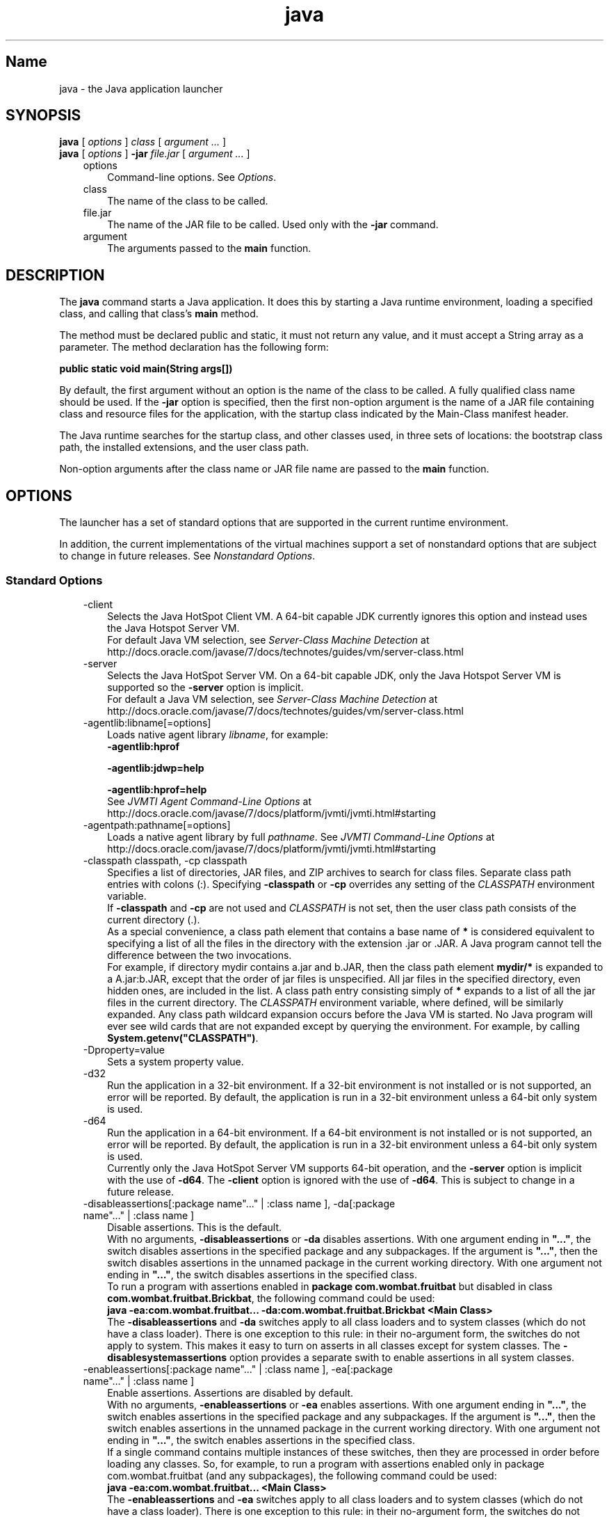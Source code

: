 ." Copyright (c) 1994, 2013, Oracle and/or its affiliates. All rights reserved.
." DO NOT ALTER OR REMOVE COPYRIGHT NOTICES OR THIS FILE HEADER.
."
." This code is free software; you can redistribute it and/or modify it
." under the terms of the GNU General Public License version 2 only, as
." published by the Free Software Foundation.
."
." This code is distributed in the hope that it will be useful, but WITHOUT
." ANY WARRANTY; without even the implied warranty of MERCHANTABILITY or
." FITNESS FOR A PARTICULAR PURPOSE.  See the GNU General Public License
." version 2 for more details (a copy is included in the LICENSE file that
." accompanied this code).
."
." You should have received a copy of the GNU General Public License version
." 2 along with this work; if not, write to the Free Software Foundation,
." Inc., 51 Franklin St, Fifth Floor, Boston, MA 02110-1301 USA.
."
." Please contact Oracle, 500 Oracle Parkway, Redwood Shores, CA 94065 USA
." or visit www.oracle.com if you need additional information or have any
." questions.
."
.TH java 1 "18 Jul 2013"

.LP
.SH "Name"
java \- the Java application launcher
.LP
.SH "SYNOPSIS"
.LP
.nf
\f3
.fl
\fP\f3java\fP [ \f2options\fP ] \f2class\fP [ \f2argument ...\fP ]
.fl
\f3java\fP [ \f2options\fP ] \f3\-jar\fP \f2file.jar\fP [ \f2argument ...\fP ]
.fl
.fi

.LP
.RS 3
.TP 3
options 
Command\-line options. See \f2Options\fP. 
.TP 3
class 
The name of the class to be called. 
.TP 3
file.jar 
The name of the JAR file to be called. Used only with the \f3\-jar\fP command. 
.TP 3
argument 
The arguments passed to the \f3main\fP function. 
.RE

.LP
.SH "DESCRIPTION"
.LP
.LP
The \f3java\fP command starts a Java application. It does this by starting a Java runtime environment, loading a specified class, and calling that class's \f3main\fP method.
.LP
.LP
The method must be declared public and static, it must not return any value, and it must accept a String array as a parameter. The method declaration has the following form:
.LP
.nf
\f3
.fl
public static void main(String args[])
.fl
\fP
.fi

.LP
.LP
By default, the first argument without an option is the name of the class to be called. A fully qualified class name should be used. If the \f3\-jar\fP option is specified, then the first non\-option argument is the name of a JAR file containing class and resource files for the application, with the startup class indicated by the Main\-Class manifest header.
.LP
.LP
The Java runtime searches for the startup class, and other classes used, in three sets of locations: the bootstrap class path, the installed extensions, and the user class path.
.LP
.LP
Non\-option arguments after the class name or JAR file name are passed to the \f3main\fP function.
.LP
.SH "OPTIONS"
.LP
.LP
The launcher has a set of standard options that are supported in the current runtime environment.
.LP
.LP
In addition, the current implementations of the virtual machines support a set of nonstandard options that are subject to change in future releases. See \f2Nonstandard Options\fP.
.LP
.SS 
Standard Options
.LP
.RS 3
.TP 3
\-client 
Selects the Java HotSpot Client VM. A 64\-bit capable JDK currently ignores this option and instead uses the Java Hotspot Server VM.
.br
.br
For default Java VM selection, see \f2Server\-Class Machine Detection\fP at http://docs.oracle.com/javase/7/docs/technotes/guides/vm/server\-class.html 
.TP 3
\-server 
Selects the Java HotSpot Server VM. On a 64\-bit capable JDK, only the Java Hotspot Server VM is supported so the \f3\-\fP\f3server\fP option is implicit.
.br
.br
For default a Java VM selection, see \f2Server\-Class Machine Detection\fP at http://docs.oracle.com/javase/7/docs/technotes/guides/vm/server\-class.html 
.TP 3
\-agentlib:libname[=options] 
Loads native agent library \f2libname\fP, for example: 
.nf
\f3
.fl
\-agentlib:hprof
.fl
 
.fl
\-agentlib:jdwp=help
.fl
 
.fl
\-agentlib:hprof=help
.fl
\fP
.fi
See \f2JVMTI Agent Command\-Line Options\fP at http://docs.oracle.com/javase/7/docs/platform/jvmti/jvmti.html#starting 
.TP 3
\-agentpath:pathname[=options] 
Loads a native agent library by full \f2pathname\fP. See \f2JVMTI Command\-Line Options\fP at http://docs.oracle.com/javase/7/docs/platform/jvmti/jvmti.html#starting 
.TP 3
\-classpath classpath, \-cp classpath 
Specifies a list of directories, JAR files, and ZIP archives to search for class files. Separate class path entries with colons (:). Specifying \f3\-classpath\fP or \f3\-cp\fP overrides any setting of the \f2CLASSPATH\fP environment variable.
.br
.br
If \f3\-classpath\fP and \f3\-cp\fP are not used and \f2CLASSPATH\fP is not set, then the user class path consists of the current directory (.).
.br
.br
As a special convenience, a class path element that contains a base name of \f3*\fP is considered equivalent to specifying a list of all the files in the directory with the extension .jar or .JAR. A Java program cannot tell the difference between the two invocations.
.br
.br
For example, if directory mydir contains a.jar and b.JAR, then the class path element \f3mydir/*\fP is expanded to a A.jar:b.JAR, except that the order of jar files is unspecified. All jar files in the specified directory, even hidden ones, are included in the list. A class path entry consisting simply of \f3*\fP expands to a list of all the jar files in the current directory. The \f2CLASSPATH\fP environment variable, where defined, will be similarly expanded. Any class path wildcard expansion occurs before the Java VM is started. No Java program will ever see wild cards that are not expanded except by querying the environment. For example, by calling \f3System.getenv("CLASSPATH")\fP. 
.TP 3
\-Dproperty=value 
Sets a system property value. 
.TP 3
\-d32 
Run the application in a 32\-bit environment. If a 32\-bit environment is not installed or is not supported, an error will be reported. By default, the application is run in a 32\-bit environment unless a 64\-bit only system is used. 
.TP 3
\-d64 
Run the application in a 64\-bit environment. If a 64\-bit environment is not installed or is not supported, an error will be reported. By default, the application is run in a 32\-bit environment unless a 64\-bit only system is used.
.br
.br
Currently only the Java HotSpot Server VM supports 64\-bit operation, and the \f3\-server\fP option is implicit with the use of \f3\-d64\fP. The \f3\-client\fP option is ignored with the use of \f3\-d64\fP. This is subject to change in a future release. 
.TP 3
\-disableassertions[:package name"..." | :class name ], \-da[:package name"..." | :class name ] 
Disable assertions. This is the default.
.br
.br
With no arguments, \f3\-disableassertions\fP or \f3\-da\fP disables assertions. With one argument ending in \f3"..."\fP, the switch disables assertions in the specified package and any subpackages. If the argument is \f3"..."\fP, then the switch disables assertions in the unnamed package in the current working directory. With one argument not ending in \f3"..."\fP, the switch disables assertions in the specified class.
.br
.br
To run a program with assertions enabled in \f3package com.wombat.fruitbat\fP but disabled in class \f3com.wombat.fruitbat.Brickbat\fP, the following command could be used: 
.nf
\f3
.fl
java \-ea:com.wombat.fruitbat... \-da:com.wombat.fruitbat.Brickbat <Main Class>
.fl
\fP
.fi
The \f3\-disableassertions\fP and \f3\-da\fP switches apply to all class loaders and to system classes (which do not have a class loader). There is one exception to this rule: in their no\-argument form, the switches do not apply to system. This makes it easy to turn on asserts in all classes except for system classes. The \f3\-disablesystemassertions\fP option provides a separate swith to enable assertions in all system classes. 
.TP 3
\-enableassertions[:package name"..." | :class name ], \-ea[:package name"..." | :class name ] 
Enable assertions. Assertions are disabled by default.
.br
.br
With no arguments, \f3\-enableassertions\fP or \f3\-ea\fP enables assertions. With one argument ending in \f3"..."\fP, the switch enables assertions in the specified package and any subpackages. If the argument is \f3"..."\fP, then the switch enables assertions in the unnamed package in the current working directory. With one argument not ending in \f3"..."\fP, the switch enables assertions in the specified class.
.br
.br
If a single command contains multiple instances of these switches, then they are processed in order before loading any classes. So, for example, to run a program with assertions enabled only in package com.wombat.fruitbat (and any subpackages), the following command could be used: 
.nf
\f3
.fl
java \-ea:com.wombat.fruitbat... <Main Class>
.fl
\fP
.fi
The \f3\-enableassertions\fP and \f3\-ea\fP switches apply to all class loaders and to system classes (which do not have a class loader). There is one exception to this rule: in their no\-argument form, the switches do not apply to system. This makes it easy to turn on asserts in all classes except for system classes. The \f3\-enablesystemassertions\fP option provides a separate switch to enable assertions in all system classes. 
.TP 3
\-enablesystemassertions, \-esa 
Enable assertions in all system classes (sets the default assertion status for system classes to true). 
.TP 3
\-disablesystemassertions, \-dsa 
Disables assertions in all system classes. 
.TP 3
\-help or \-? 
Displays usage information and exit. 
.TP 3
\-jar 
Executes a program encapsulated in a JAR file. The first argument is the name of a JAR file instead of a startup class name. For this option to work, the manifest of the JAR file must contain a line in the form \f3Main\-Class\fP: \f2classname\fP. Here, \f2classname\fP identifies the class with the \f3public static void main(String[] args)\fP method that serves as your application's starting point.
.br
.br
When you use this option, the JAR file is the source of all user classes, and other user class path settings are ignored.
.br
.br
JAR files that can be run with the \f3java \-jar\fP option can have their execute permissions set so they can be run without using \f3java \-jar\fP. See \f2JAR File Overview\fP at http://docs.oracle.com/javase/7/docs/technotes/guides/jar/jarGuide.html 
.TP 3
\-javaagent:jarpath[=options] 
Loads a Java programming language agent. For more information about instrumenting Java applications, see the java.lang.instrument package description in the Java API documentation at
.br
.na
\f2http://docs.oracle.com/javase/7/docs/api/java/lang/instrument/package\-summary.html\fP @
.fi
http://docs.oracle.com/javase/7/docs/api/java/lang/instrument/package\-summary.html 
.TP 3
\-jre\-restrict\-search 
Includes user\-private JREs in the version search. 
.TP 3
\-no\-jre\-restrict\-search 
Excludes user\-private JREs in the version search. 
.TP 3
\-showversion 
Displays version information and continues. 
.TP 3
\-splash:imagepath 
Shows splash screen with image specified by \f2imagepath\fP. 
.TP 3
\-verbose, \-verbose:class 
Displays information about each class loaded. 
.TP 3
\-verbose:gc 
Reports on each garbage collection event. 
.TP 3
\-verbose:jni 
Reports information about use of native methods and other Java Native Interface activity. 
.TP 3
\-version 
Displays version information and exits. See also the \f3\-showversion\fP option. 
.TP 3
\-version:release 
Specifies that the version specified by the release is required by the class or JAR file specified on the command line. If the version of the \f3java\fP command called does not meet this specification and an appropriate implementation is found on the system, then the appropriate implementation will be used.
.br
.br
The \f3release\fP option specifies an exact version and a list of versions called a version string. A version string is an ordered list of version ranges separated by spaces. A version range is either a \f2version\-id\fP, a \f2version\-id\fP followed by an asterisk (\f3*\fP), a \f2version\-id\fP followed by a plus sign (\f3+\fP), or a version range that consists of two \f2version\-ids\fP combined using an ampersand (\f3&\fP). The asterisk means prefix match, the plus sign means this version or greater, and the ampersand means the logical \f3and\fP of the two version\-ranges, for example: 
.nf
\f3
.fl
\-version:"1.6.0_13 1.6*&1.6.0_10+"
.fl
\fP
.fi
The meaning of the previous example is that the class or JAR file requires either version 1.6.0_13, or a version with 1.6 as a \f2version\-id\fP prefix and that is not less than 1.6.0_10. The exact syntax and definition of version strings can be found in Appendix A of the \f2Java Network Launching Protocol & API Specification (JSR\-56)\fP.
.br
.br
For JAR files, the preference is to specify version requirements in the JAR file manifest rather than on the command line.
.br
.br
See \f2Notes\fP for important policy information on the use of this option. 
.RE

.LP
.SS 
Non\-Standard Options
.LP
.RS 3
.TP 3
\-X 
Displays information about nonstandard options and exits. 
.TP 3
\-Xint 
Operates in interpreted\-only mode. Compilation to native code is disabled, and all bytecode is executed by the interpreter. The performance benefits offered by the Java HotSpot Client VM adaptive compiler is not present in this mode. 
.TP 3
\-Xbatch 
Disables background compilation. Typically, the Java VM compiles the method as a background task, running the method in interpreter mode until the background compilation is finished. The \-Xbatch flag disables background compilation so that compilation of all methods proceeds as a foreground task until completed. 
.TP 3
\-Xbootclasspath:bootclasspath 
Specifies a colon\-separated list of directories, JAR files, and ZIP archives to search for boot class files. These are used in place of the boot class files included in the Java platform JDK.
.br
.br
Applications that use this option for the purpose of overriding a class in rt.jar should not be deployed because doing so would contravene the Java Runtime Environment binary code license. 
.TP 3
\-Xbootclasspath/a:path 
Specifies a colon\-separated path of directories, JAR files, and ZIP archives to append to the default bootstrap class path. 
.TP 3
\-Xbootclasspath/p:path 
Specifies a colon\-separated path of directories, JAR files, and ZIP archives to add in front of the default bootstrap class path.
.br
.br
Do not deploy applications that use this option to override a class in rt.jar because this violates the Java Runtime Environment binary code license. 
.TP 3
\-Xcheck:jni 
Performs additional checks for Java Native Interface (JNI) functions. Specifically, the Java Virtual Machine validates the parameters passed to the JNI function and the runtime environment data before processing the JNI request. Any invalid data encountered indicates a problem in the native code, and the Java Virtual Machine will terminate with a fatal error in such cases. Expect a performance degradation when this option is used. 
.TP 3
\-Xfuture 
Performs strict class\-file format checks. For backward compatibility, the default format checks performed by the Java virtual machine are no stricter than the checks performed by 1.1.x versions of the JDK software. The \f3\-Xfuture\fP option turns on stricter class\-file format checks that enforce closer conformance to the class\-file format specification. Developers are encouraged to use this flag when developing new code because the stricter checks will become the default in future releases of the Java application launcher. 
.TP 3
\-Xnoclassgc 
Disables class garbage collection. Use of this option preven memory recovery from loaded classes thus increasing overall memory usage. This could cause \f3OutOfMemoryError\fP to be thrown in some applications. 
.TP 3
\-Xincgc 
Enables the incremental garbage collector. The incremental garbage collector, which is turned off by default, will reduce the occasional long garbage\-collection pauses during program execution. The incremental garbage collector will at times execute concurrently with the program and during such times will reduce the processor capacity available to the program. 
.TP 3
\-Xloggc:file 
Reports on each garbage collection event, as with \f3\-verbose:gc\fP, but logs this data to a file. In addition to the information \f3\-verbose:gc\fP gives, each reported event will be preceded by the time (in seconds) since the first garbage\-collection event.
.br
.br
Always use a local file system for storage of this file to avoid stalling the Java VM due to network latency. The file may be truncated in the case of a full file system and logging will continue on the truncated file. This option overrides \f3\-verbose:gc\fP when both are specified on the command line. 
.TP 3
\-Xmnsize or \-XX:NewSize 
Sets the size of the young generation (nursery). 
.TP 3
\-Xmsn 
Specifies the initial size, in bytes, of the memory allocation pool. This value must be a multiple of 1024 greater than 1 MB. Append the letter \f3k\fP or \f3K\fP to indicate kilobytes, or \f3m\fP or \f3M\fP to indicate megabytes. The default value is chosen at runtime based on system configuration. See \f2Garbage Collector Ergonomics\fP at http://docs.oracle.com/javase/7/docs/technotes/guides/vm/gc\-ergonomics.html
.br
.br
Examples: 
.nf
\f3
.fl
\-Xms6291456
.fl
\-Xms6144k
.fl
\-Xms6m
.fl
\fP
.fi
.TP 3
\-Xmxn 
Specifies the maximum size, in bytes, of the memory allocation pool. This value must a multiple of 1024 greater than 2 MB. Append the letter \f3k\fP or \f3K\fP to indicate kilobytes, or \f3m\fP or \f3M\fP to indicate megabytes. The default value is chosen at runtime based on system configuration.
.br
.br
For server deployments, \f3\-Xms\fP and \f3\-Xmx\fP are often set to the same value. See \f2Garbage Collector Ergonomics\fP at http://docs.oracle.com/javase/7/docs/technotes/guides/vm/gc\-ergonomics.html
.br
.br
Examples: 
.nf
\f3
.fl
\-Xmx83886080
.fl
\-Xmx81920k
.fl
\-Xmx80m
.fl
\fP
.fi
On Solaris 7 and Solaris 8 SPARC platforms, the upper limit for this value is approximately 4000 m minus overhead amounts. On Solaris 2.6 and x86 platforms, the upper limit is approximately 2000 m minus overhead amounts. On Linux platforms, the upper limit is approximately 2000 m minus overhead amounts. 
.TP 3
\-Xprof 
Profiles the running program, and sends profiling data to standard output. This option is provided as a utility that is useful in program development and is not intended to be used in production systems. 
.TP 3
\-Xrs 
Reduces use of operating\-system signals by the Java VM.
.br
.br
In an earlier release, the Shutdown Hooks facility was added to enable orderly shutdown of a Java application. The intent was to enable user cleanup code (such as closing database connections) to run at shutdown, even if the Java VM terminates abruptly.
.br
.br
The Java VM catches signals to implement shutdown hooks for unexpected Java VM termination. The Java VM uses \f3SIGHUP\fP, \f3SIGINT\fP, and \f3SIGTERM\fP to initiate the running of shutdown hooks.
.br
.br
The JVM uses a similar mechanism to implement the feature of dumping thread stacks for debugging purposes. The JVM uses \f3SIGQUIT\fP to perform thread dumps.
.br
.br
Applications embedding the Java VM frequently need to trap signals such as \f3SIGINT\fP or \f3SIGTERM\fP, which can lead to interference with the Java VM signal handlers. The \f3\-Xrs\fP command\-line option is available to address this issue. When \f3\-Xrs\fP is used on the Java VM, the signal masks for \f3SIGINT\fP, \f3SIGTERM\fP, \f3SIGHUP\fP, and \f3SIGQUIT\fP are not changed by the Java VM, and signal handlers for these signals are not installed.
.br
.br
There are two consequences of specifying \f3\-Xrs\fP: 
.RS 3
.TP 2
o
\f3SIGQUIT\fP thread dumps are not available. 
.TP 2
o
User code is responsible for causing shutdown hooks to run, for example by calling \f3System.exit()\fP when the Java VM is to be terminated. 
.RE
.TP 3
\-Xssn 
Sets the thread stack size. 
.TP 3
\-XX:AllocationPrefetchStyle=n 
Sets the style of prefetch used during allocation. default=2. 
.TP 3
\-XX:+AggressiveOpts 
Enables aggressive optimization. 
.TP 3
\-XX:+|\-DisableAttachMechanism 
Specifies whether commands (such as \f3jmap\fP and \f3jconsole\fP) can attach to the Java VM. By default, this feature is disabled. That is, attaching is enabled, for example: 
.nf
\f3
.fl
java \-XX:+DisableAttachMechanism
.fl
\fP
.fi
.TP 3
\-XXLargePageSizeInBytes=n 
Specifies the maximum size for large pages. 
.TP 3
\-XX:MaxGCPauseMillis=n 
Sets a target for the maximum GC pause time.
.br
.br
This is a soft goal, and the Java VM will make its best effort to achieve it. There is no maximum value set by default. 
.TP 3
\-XX:NewSize 
Sets the size of the young generation (nursery). Sames as \f3\-Xmnsize\fP. 
.TP 3
\-XX:ParallelGCThreads=n 
Sets the number of GC threads in the parallel collectors. 
.TP 3
\-XX:PredictedClassLoadCount=n 
This option requires that the \f3UnlockExperimentalVMOptions\fP flag be set first. Use the \f3PredictedClassLoadCount\fP flag if your application loads a lot of classes and especially if \f3class.forName()\fP is used heavily. The recommended value is the number of classes loaded as shown in the output from \f3\-verbose:class\fP.
.br
.br
Example: 
.nf
\f3
.fl
java \-XX:+UnlockExperimentalVMOptions \-XX:PredictedClassLoadCount=60013
.fl
\fP
.fi
.TP 3
\-XX:+PrintCompilation 
Prints verbose output from the Java HotSpot VM dynamic runtime compiler. 
.TP 3
\-XX:+PrintGCDetails \-XX:+PrintGCTimeStamps 
Prints garbage collection output along with time stamps. 
.TP 3
\-XX:SoftRefLRUPolicyMSPerMB=0 
This flag enables aggressive processing of software references. Use this flag if the software reference count has an impact on the Java HotSpot VM garbage collector. 
.TP 3
\-XX:TLABSize=n 
Thread local allocation buffers (TLAB) are enabled by default in the Java HotSpot VM. The Java HotSpot VM sizes TLABs based on allocation patterns. The \f3\-XX:TLABSize\fP option enables fine\-tuning the size of TLABs. 
.TP 3
\-XX:+UseAltSigs 
The Java VM uses \f3SIGUSR1\fP and \f3SIGUSR2\fP by default, which can sometimes conflict with applications that signal\-chain \f3SIGUSR1\fP and \f3SIGUSR2\fP. The \f3\-XX:+UseAltSigs\fP option causes the Java VM to use signals other than \f3SIGUSR1\fP and \f3SIGUSR2\fP as the default. 
.TP 3
\-XX:+|\-UseCompressedOops 
Enables compressed references in 64\-bit Java VMs.
.br
.br
This option is true by default. 
.TP 3
\-XX:+UseConcMarkSweepGC or \-XX:+UseG1GC 
Enables either the Concurrent Mark Sweep (CMS) or the G1 garbage collectors. 
.TP 3
\-XX:+|\-UseLargePages 
Enables large page support.
.br
.br
Large pages are enabled by default on Solaris. 
.TP 3
\-XX:+UseParallelOldGC 
Enables the parallel garbage collectors, which are optimized for throughput and average response time. 
.RE

.LP
.SH "NOTES"
.LP
.LP
The \f2\-version:release\fP option places no restrictions on the complexity of the release specification. However, only a restricted subset of the possible release specifications represent sound policy and only these are fully supported. These policies are:
.LP
.RS 3
.TP 3
1.
Any version, represented by not using this option. 
.TP 3
2.
Any version greater than an arbitrarily precise \f2version\-i\fPd value, for example: 
.nf
\f3
.fl
"1.6.0_10+"
.fl
\fP
.fi
This would utilize any version greater than 1.6.0_10. This is useful for a case where an interface was introduced (or a bug fixed) in the release specified. 
.TP 3
3.
A version greater than an arbitrarily precise version\-id, bounded by the upper bound of that release family, for example: 
.nf
\f3
.fl
"1.6.0_10+&1.6*"
.fl
\fP
.fi
.TP 3
4.
An \f3or\fP expressions of items 2 or 3, for example: 
.nf
\f3
.fl
"1.6.0_10+&1.6* 1.7+"
.fl
\fP
.fi
Similar to item 2. This is useful when a change was introduced in a release (1.7) but also made available in updates to earlier releases. 
.RE

.LP
.SH "Performance Tuning Examples"
.LP
.LP
The following examples show how to use experimental tuning flags to optimize either throughput or faster response time.
.LP
.SS 
Example 1, Tuning for Higher Throughput
.LP
.nf
\f3
.fl
        java \-d64 \-server \-XX:+AggressiveOpts \-XX:+UseLargePages \-Xmn10g  \-Xms26g \-Xmx26g 
.fl
\fP
.fi

.LP
.SS 
Example 2, Tuning for Lower Response Time
.LP
.nf
\f3
.fl
        java \-d64 \-XX:+UseG1GC \-Xms26g Xmx26g \-XX:MaxGCPauseMillis=500 \-XX:+PrintGCTimeStamps 
.fl
\fP
.fi

.LP
.SH "EXIT STATUS"
.LP
.LP
The following exit values are typically returned by the launcher, typically when the launcher is called with the wrong arguments, serious errors, or exceptions thrown from the Java Virtual Machine. However, a Java application may choose to return any value using the API call \f3System.exit(exitValue)\fP.
.LP
.RS 3
.TP 2
o
\f30\fP: Successful completion 
.TP 2
o
\f3>0\fP: An error occurred 
.RE

.LP
.SH "SEE ALSO"
.LP
.RS 3
.TP 2
o
javac(1) 
.TP 2
o
jdb(1) 
.TP 2
o
javah(1) 
.TP 2
o
jar(1) 
.RE

.LP
 
